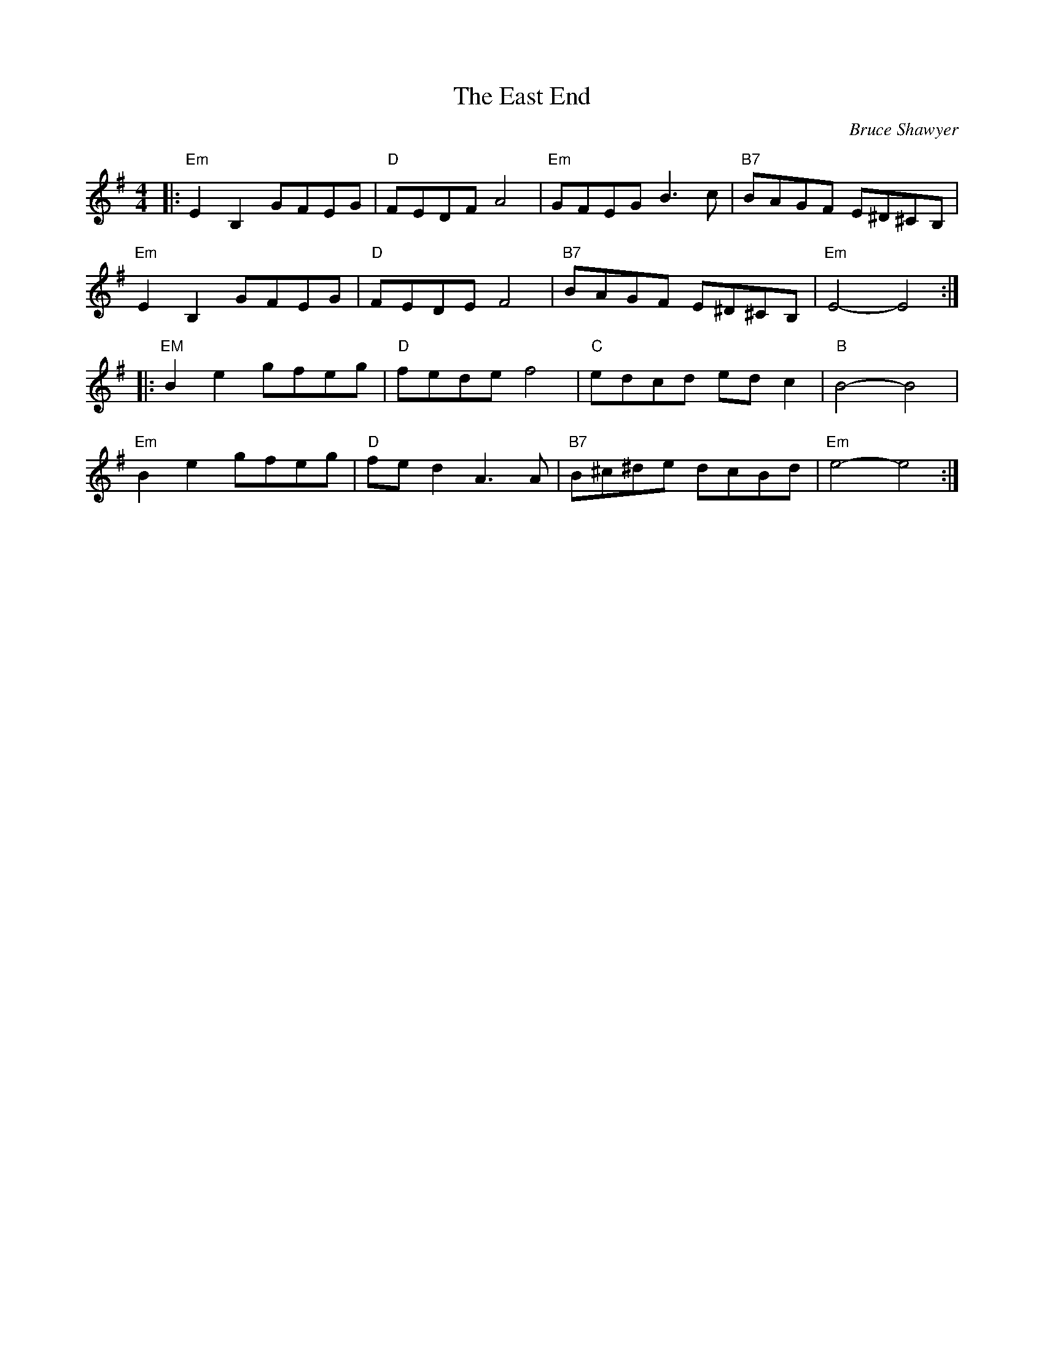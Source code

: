 X:1
T: The East End
C:Bruce Shawyer
R:Reel
Q:232
K:Em
M:4/4
L:1/16
|:"Em"E4B,4G2F2E2G2|"D"F2E2D2F2A8|"Em"G2F2E2G2B6c2|"B7"B2A2G2F2 E2^D2^C2B,2|
"Em"E4B,4G2F2E2G2|"D"F2E2D2E2F8|"B7"B2A2G2F2 E2^D2^C2B,2|"Em"E8-E8:|
|:"EM"B4e4g2f2e2g2|"D"f2e2d2e2f8|"C"e2d2c2d2 e2d2c4|"B"B8-B8|
"Em"B4e4g2f2e2g2|"D"f2e2d4A6A2|"B7"B2^c2^d2e2 d2c2B2d2|"Em"e8-e8:|
